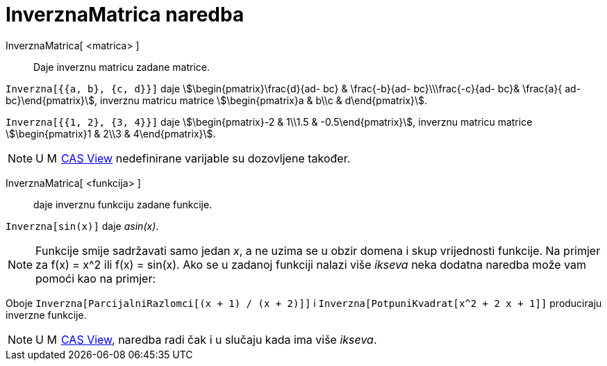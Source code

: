 = InverznaMatrica naredba
:page-en: commands/Invert
ifdef::env-github[:imagesdir: /hr/modules/ROOT/assets/images]

InverznaMatrica[ <matrica> ]::
  Daje inverznu matricu zadane matrice.

[EXAMPLE]
====

`++Inverzna[{{a, b}, {c, d}}]++` daje stem:[\begin{pmatrix}\frac{d}{ad- bc} & \frac{-b}{ad- bc}\\\frac{-c}{ad-
bc}& \frac{a}{ ad- bc}\end{pmatrix}], inverznu matricu matrice stem:[\begin{pmatrix}a & b\\c & d\end{pmatrix}].

====

[EXAMPLE]
====

`++Inverzna[{{1, 2}, {3, 4}}]++` daje stem:[\begin{pmatrix}-2 & 1\\1.5 & -0.5\end{pmatrix}], inverznu matricu matrice
stem:[\begin{pmatrix}1 & 2\\3 & 4\end{pmatrix}].

====

[NOTE]
====

U image:16px-Menu_view_cas.svg.png[Menu view cas.svg,width=16,height=16]
xref:/s_index_php?title=CAS_View_action=edit_redlink=1.adoc[CAS View] nedefinirane varijable su dozovljene također.

====

InverznaMatrica[ <funkcija> ]::
  daje inverznu funkciju zadane funkcije.

[EXAMPLE]
====

`++Inverzna[sin(x)]++` daje _asin(x)_.

====

[NOTE]
====

Funkcije smije sadržavati samo jedan _x_, a ne uzima se u obzir domena i skup vrijednosti funkcije. Na primjer za f(x) =
x^2 ili f(x) = sin(x). Ako se u zadanoj funkciji nalazi više _ikseva_ neka dodatna naredba može vam pomoći kao na
primjer:

[EXAMPLE]
====

Oboje `++Inverzna[ParcijalniRazlomci[(x + 1) / (x + 2)]]++` i `++Inverzna[PotpuniKvadrat[x^2 + 2 x + 1]]++` produciraju
inverzne funkcije.

====

====

[NOTE]
====

U image:16px-Menu_view_cas.svg.png[Menu view cas.svg,width=16,height=16]
xref:/s_index_php?title=CAS_View_action=edit_redlink=1.adoc[CAS View], naredba radi čak i u slučaju kada ima više
_ikseva_.

====
